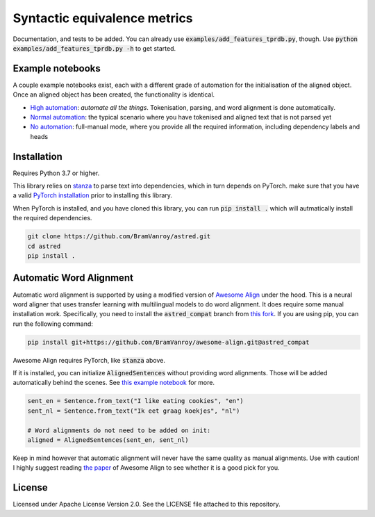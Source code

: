 Syntactic equivalence metrics
=============================

Documentation, and tests to be added. You can already use :code:`examples/add_features_tprdb.py`, though. 
Use :code:`python examples/add_features_tprdb.py -h` to get started.

Example notebooks
-----------------

A couple example notebooks exist, each with a different grade of automation for the initialisation of the aligned object. 
Once an aligned object has been created, the functionality is identical.

- `High automation`_: *automate all the things*. Tokenisation, parsing, and word alignment is done automatically.
- `Normal automation`_: the typical scenario where you have tokenised and aligned text that is not parsed yet
- `No automation`_: full-manual mode, where you provide all the required information, including dependency labels and heads

.. _High automation: examples/full-auto.ipynb
.. _Normal automation: examples/automatic-parsing.ipynb
.. _No automation: examples/full-manual.ipynb


Installation
------------

Requires Python 3.7 or higher.

This library relies on `stanza`_ to parse text into dependencies, which in turn depends on PyTorch. make sure that you
have a valid `PyTorch installation`_ prior to installing this library.

When PyTorch is installed, and you have cloned this library, you can run :code:`pip install .` which will autmatically install
the required dependencies.

.. code-block:: bash

    git clone https://github.com/BramVanroy/astred.git
    cd astred
    pip install .


.. _stanza: https://github.com/stanfordnlp/stanza
.. _PyTorch installation: https://pytorch.org/get-started/locally/


Automatic Word Alignment
------------------------

Automatic word alignment is supported by using a modified version of `Awesome Align`_ under the hood. This is a neural
word aligner that uses transfer learning with multilingual models to do word alignment. It does require
some manual installation work. Specifically, you need to install the :code:`astred_compat` branch from `this fork`_.
If you are using pip, you can run the following command:

.. code-block:: bash

    pip install git+https://github.com/BramVanroy/awesome-align.git@astred_compat

Awesome Align requires PyTorch, like :code:`stanza` above.

If it is installed, you can initialize :code:`AlignedSentences` without providing word alignments. Those will be added
automatically behind the scenes. See `this example notebook`_ for more.

.. code-block:: bash

	sent_en = Sentence.from_text("I like eating cookies", "en")
	sent_nl = Sentence.from_text("Ik eet graag koekjes", "nl")

	# Word alignments do not need to be added on init:
	aligned = AlignedSentences(sent_en, sent_nl)

Keep in mind however that automatic alignment will never have the same quality as manual alignments. Use with caution!
I highly suggest reading `the paper`_ of Awesome Align to see whether it is a good pick for you.

.. _Awesome Align: https://github.com/neulab/awesome-align
.. _this fork: https://github.com/BramVanroy/awesome-align/tree/astred_compat
.. _this example notebook: examples/full-auto.ipynb
.. _the paper: https://arxiv.org/abs/2101.08231

License
-------
Licensed under Apache License Version 2.0. See the LICENSE file attached to this repository.
